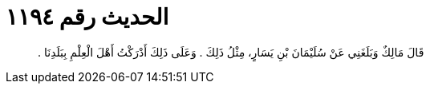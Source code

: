 
= الحديث رقم ١١٩٤

[quote.hadith]
قَالَ مَالِكٌ وَبَلَغَنِي عَنْ سُلَيْمَانَ بْنِ يَسَارٍ، مِثْلُ ذَلِكَ ‏.‏ وَعَلَى ذَلِكَ أَدْرَكْتُ أَهْلَ الْعِلْمِ بِبَلَدِنَا ‏.‏
